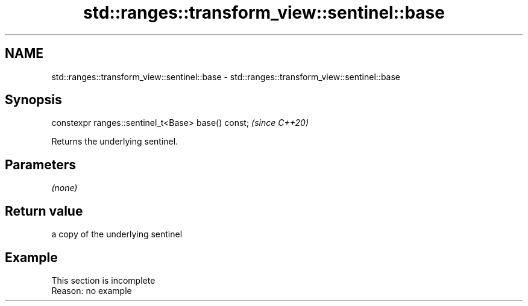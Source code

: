 .TH std::ranges::transform_view::sentinel::base 3 "2022.07.31" "http://cppreference.com" "C++ Standard Libary"
.SH NAME
std::ranges::transform_view::sentinel::base \- std::ranges::transform_view::sentinel::base

.SH Synopsis
   constexpr ranges::sentinel_t<Base> base() const;  \fI(since C++20)\fP

   Returns the underlying sentinel.

.SH Parameters

   \fI(none)\fP

.SH Return value

   a copy of the underlying sentinel

.SH Example

    This section is incomplete
    Reason: no example
